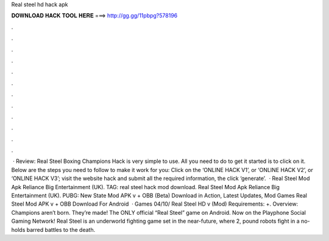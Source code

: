 Real steel hd hack apk

𝐃𝐎𝐖𝐍𝐋𝐎𝐀𝐃 𝐇𝐀𝐂𝐊 𝐓𝐎𝐎𝐋 𝐇𝐄𝐑𝐄 ===> http://gg.gg/11pbpg?578196

.

.

.

.

.

.

.

.

.

.

.

.

 · Review: Real Steel Boxing Champions Hack is very simple to use. All you need to do to get it started is to click on it. Below are the steps you need to follow to make it work for you: Click on the ‘ONLINE HACK V1’, or ‘ONLINE HACK V2’, or ‘ONLINE HACK V3’; visit the website hack and submit all the required information, the click ‘generate’.  · Real Steel Mod Apk Reliance Big Entertainment (UK). TAG: real steel hack mod download. Real Steel Mod Apk Reliance Big Entertainment (UK). PUBG: New State Mod APK v + OBB (Beta) Download in Action, Latest Updates, Mod Games Real Steel Mod APK v + OBB Download For Android   · Games 04/10/ Real Steel HD v (Mod) Requirements: +. Overview: Champions aren’t born. They’re made! The ONLY official “Real Steel” game on Android. Now on the Playphone Social Gaming Network! Real Steel is an underworld fighting game set in the near-future, where 2, pound robots fight in a no-holds barred battles to the death.